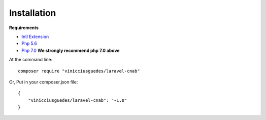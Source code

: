 Installation
============

**Requirements**

- `Intl Extension <http://php.net/manual/pt_BR/book.intl.php>`_
- `Php 5.6 <http://php.net/releases/5_6_0.php>`_
- `Php 7.0 <http://php.net/releases/7_0_0.php>`_ **We strongly recommend php 7.0 above**


At the command line::

    composer require "vinicciusguedes/laravel-cnab"

Or, Put in your composer.json file::

    {
        "vinicciusguedes/laravel-cnab": "~1.0"
    }
